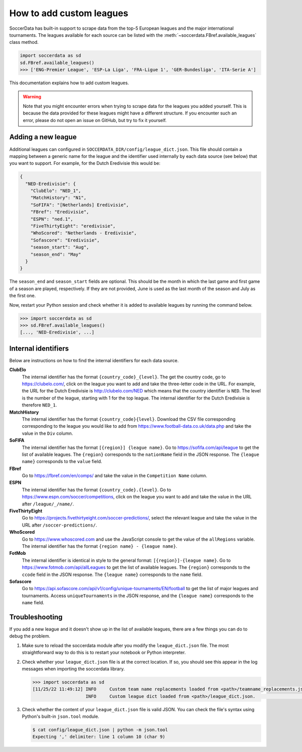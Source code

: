 ===========================
How to add custom leagues
===========================

SoccerData has built-in support to scrape data from the top-5 European leagues
and the major international tournaments. The leagues available for each source
can be listed with the :meth:`~soccerdata.FBref.available_leagues` class method.

.. code:: python

  import soccerdata as sd
  sd.FBref.available_leagues()
  >>> ['ENG-Premier League', 'ESP-La Liga', 'FRA-Ligue 1', 'GER-Bundesliga', 'ITA-Serie A']

This documentation explains how to add custom leagues.


.. warning::

  Note that you might encounter errors when trying to scrape data for the
  leagues you added yourself. This is because the data provided for these
  leagues might have a different structure. If you encounter such an error,
  please do not open an issue on GitHub, but try to fix it yourself.



Adding a new league
-------------------

Additional leagues can configured in ``SOCCERDATA_DIR/config/league_dict.json``.
This file should contain a mapping between a generic name for the league and
the identifier used internally by each data source (see below) that you want
to support. For example, for the Dutch Eredivisie this would be:

.. code-block:: json

  {
    "NED-Eredivisie": {
      "ClubElo": "NED_1",
      "MatchHistory": "N1",
      "SoFIFA": "[Netherlands] Eredivisie",
      "FBref": "Eredivisie",
      "ESPN": "ned.1",
      "FiveThirtyEight": "eredivisie",
      "WhoScored": "Netherlands - Eredivisie",
      "Sofascore": "Eredivisie",
      "season_start": "Aug",
      "season_end": "May"
    }
  }

The ``season_end`` and ``season_start`` fields are optional. This should be
the month in which the last game and first game of a season are played,
respectively. If they are not provided, June is used as the last month of the
season and July as the first one.

Now, restart your Python session and check whether it is added to available
leagues by running the command below.

.. code:: python

  >>> import soccerdata as sd
  >>> sd.FBref.available_leagues()
  [..., 'NED-Eredivisie', ...]



Internal identifiers
--------------------

Below are instructions on how to find the internal identifiers for each data
source.

**ClubElo**
  The internal identifier has the format ``{country_code}_{level}``. The get
  the country code, go to https://clubelo.com/, click on the league you want
  to add and take the three-letter code in the URL. For example, the URL for
  the Dutch Eredivisie is http://clubelo.com/NED which means that the country
  identifier is ``NED``. The level is the number of the league, starting with
  1 for the top league. The internal identifier for the Dutch Eredivisie is
  therefore ``NED_1``.

**MatchHistory**
  The internal identifier has the format ``{country_code}{level}``. Download
  the CSV file corresponding corresponding to the league you would like to add
  from https://www.football-data.co.uk/data.php and take the value in the
  ``Div`` column.

**SoFIFA**
  The internal identifier has the format ``[{region}] {league name}``. Go to
  https://sofifa.com/api/league to get the list of available leagues. The
  ``{region}`` corresponds to the ``nationName`` field in the JSON response. The
  ``{league name}`` corresponds to the ``value`` field.

**FBref**
  Go to https://fbref.com/en/comps/ and take the value in the ``Competition
  Name`` column.

**ESPN**
  The internal identifier has the format ``{country_code}.{level}``. Go to
  https://www.espn.com/soccer/competitions, click on the league you want
  to add and take the value in the URL after ``/league/_/name/``.

**FiveThirtyEight**
  Go to https://projects.fivethirtyeight.com/soccer-predictions/, select the
  relevant league and take the value in the URL after
  ``/soccer-predictions/``.

**WhoScored**
  Go to https://www.whoscored.com and use the JavaScript console to get the
  value of the ``allRegions`` variable. The internal identifier has the format
  ``{region name} - {league name}``.

**FotMob**
  The internal identifier is identical in style to the general format:
  ``[{region}]-{league name}``. Go to https://www.fotmob.com/api/allLeagues
  to get the list of available leagues. The ``{region}`` corresponds to the
  ``ccode`` field in the JSON response. The ``{league name}`` corresponds to
  the ``name`` field.

**Sofascore**
  Go to https://api.sofascore.com/api/v1/config/unique-tournaments/EN/football
  to get the list of major leagues and tournaments. Access ``uniqueTournaments`` 
  in the JSON response, and the ``{league name}`` corresponds to the ``name`` 
  field.

Troubleshooting
---------------

If you add a new league and it doesn't show up in the list of available leagues,
there are a few things you can do to debug the problem.

1. Make sure to reload the soccerdata module after you modify the
   ``league_dict.json`` file. The most straightforward way to do this is to
   restart your notebook or Python interpreter.

2. Check whether your ``league_dict.json`` file is at the correct location. If
   so, you should see this appear in the log messages when importing the
   soccerdata library.

   .. code:: python

     >>> import soccerdata as sd
     [11/25/22 11:49:12] INFO     Custom team name replacements loaded from <path>/teamname_replacements.json.                                                                                                _config.py:83
                         INFO     Custom league dict loaded from <path>/league_dict.json.                                                                                                                    _config.py:153


3. Check whether the content of your ``league_dict.json`` file is valid JSON.
   You can check the file's syntax using Python's built-in ``json.tool``
   module.

   .. code:: sh

      $ cat config/league_dict.json | python -m json.tool
      Expecting ',' delimiter: line 1 column 10 (char 9)
